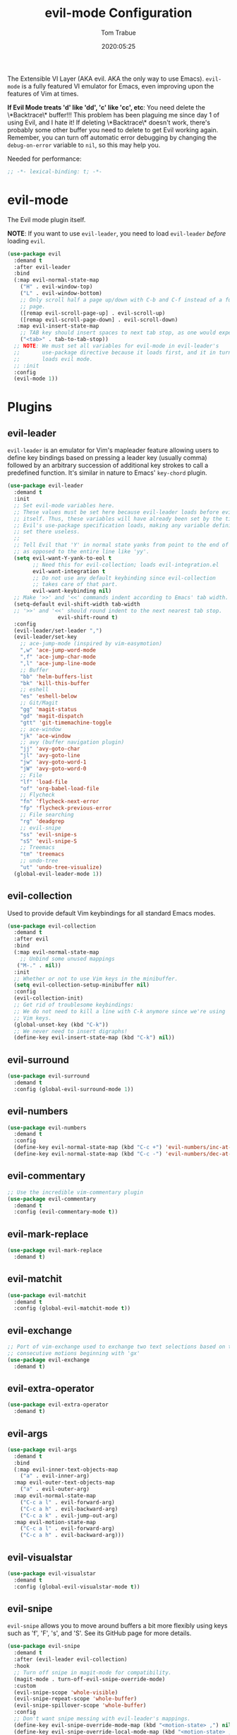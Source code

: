 #+title:  evil-mode Configuration
#+author: Tom Trabue
#+email:  tom.trabue@gmail.com
#+date:   2020:05:25
#+STARTUP: fold

The Extensible VI Layer (AKA evil.  AKA the only way to use Emacs).
=evil-mode= is a fully featured VI emulator for Emacs, even improving upon the
features of Vim at times.

*If Evil Mode treats 'd' like 'dd', 'c' like 'cc', etc*: You need delete the
\*Backtrace\* buffer!!! This problem has been plaguing me since day 1 of using
Evil, and I hate it! If deleting \*Backtrace\* doesn't work, there's probably
some other buffer you need to delete to get Evil working again. Remember, you
can turn off automatic error debugging by changing the =debug-on-error= variable
to =nil=, so this may help you.

Needed for performance:
#+begin_src emacs-lisp :tangle yes
;; -*- lexical-binding: t; -*-

#+end_src

* evil-mode
  The Evil mode plugin itself.

  *NOTE*: If you want to use =evil-leader=, you need to load =evil-leader=
  /before/ loading =evil=.

#+begin_src emacs-lisp :tangle yes
  (use-package evil
    :demand t
    :after evil-leader
    :bind
    (:map evil-normal-state-map
      ("H" . evil-window-top)
      ("L" . evil-window-bottom)
      ;; Only scroll half a page up/down with C-b and C-f instead of a full
      ;; page.
      ([remap evil-scroll-page-up] . evil-scroll-up)
      ([remap evil-scroll-page-down] . evil-scroll-down)
     :map evil-insert-state-map
      ;; TAB key should insert spaces to next tab stop, as one would expect.
      ("<tab>" . tab-to-tab-stop))
    ;; NOTE: We must set all variables for evil-mode in evil-leader's
    ;;       use-package directive because it loads first, and it in turn
    ;;       loads evil mode.
    ;; :init
    :config
    (evil-mode 1))
#+end_src

* Plugins
** evil-leader
   =evil-leader= is an emulator for Vim's mapleader feature allowing users to
   define key bindings based on pressing a leader key (usually comma) followed
   by an arbitrary succession of additional key strokes to call a predefined
   function. It's similar in nature to Emacs' =key-chord= plugin.

#+begin_src emacs-lisp :tangle yes
  (use-package evil-leader
    :demand t
    :init
    ;; Set evil-mode variables here.
    ;; These values must be set here because evil-leader loads before evil
    ;; itself. Thus, these variables will have already been set by the time
    ;; Evil's use-package specification loads, making any variable definitions
    ;; set there useless.
    ;;
    ;; Tell Evil that 'Y' in normal state yanks from point to the end of line
    ;; as opposed to the entire line like 'yy'.
    (setq evil-want-Y-yank-to-eol t
          ;; Need this for evil-collection; loads evil-integration.el
          evil-want-integration t
          ;; Do not use any default keybinding since evil-collection
          ;; takes care of that part.
          evil-want-keybinding nil)
    ;; Make '>>' and '<<' commands indent according to Emacs' tab width.
    (setq-default evil-shift-width tab-width
    ;; '>>' and '<<' should round indent to the next nearest tab stop.
                  evil-shift-round t)
    :config
    (evil-leader/set-leader ",")
    (evil-leader/set-key
      ;; ace-jump-mode (inspired by vim-easymotion)
      ",w" 'ace-jump-word-mode
      ",f" 'ace-jump-char-mode
      ",l" 'ace-jump-line-mode
      ;; Buffer
      "bb" 'helm-buffers-list
      "bk" 'kill-this-buffer
      ;; eshell
      "es" 'eshell-below
      ;; Git/Magit
      "gg" 'magit-status
      "gd" 'magit-dispatch
      "gtt" 'git-timemachine-toggle
      ;; ace-window
      "jk" 'ace-window
      ;; avy (buffer navigation plugin)
      "jj" 'avy-goto-char
      "jl" 'avy-goto-line
      "jw" 'avy-goto-word-1
      "jW" 'avy-goto-word-0
      ;; File
      "lf" 'load-file
      "of" 'org-babel-load-file
      ;; Flycheck
      "fn" 'flycheck-next-error
      "fp" 'flycheck-previous-error
      ;; File searching
      "rg" 'deadgrep
      ;; evil-snipe
      "ss" 'evil-snipe-s
      "sS" 'evil-snipe-S
      ;; Treemacs
      "tm" 'treemacs
      ;; undo-tree
      "ut" 'undo-tree-visualize)
    (global-evil-leader-mode 1))
#+end_src

** evil-collection
  Used to provide default Vim keybindings for all standard Emacs modes.
#+begin_src emacs-lisp :tangle yes
  (use-package evil-collection
    :demand t
    :after evil
    :bind
    (:map evil-normal-state-map
      ;; Unbind some unused mappings
     ("M-." . nil))
    :init
    ;; Whether or not to use Vim keys in the minibuffer.
    (setq evil-collection-setup-minibuffer nil)
    :config
    (evil-collection-init)
    ;; Get rid of troublesome keybindings:
    ;; We do not need to kill a line with C-k anymore since we're using
    ;; Vim keys.
    (global-unset-key (kbd "C-k"))
    ;; We never need to insert digraphs!
    (define-key evil-insert-state-map (kbd "C-k") nil))
#+end_src

** evil-surround
#+begin_src emacs-lisp :tangle yes
  (use-package evil-surround
    :demand t
    :config (global-evil-surround-mode 1))
#+end_src

** evil-numbers
#+begin_src emacs-lisp :tangle yes
  (use-package evil-numbers
    :demand t
    :config
    (define-key evil-normal-state-map (kbd "C-c +") 'evil-numbers/inc-at-pt)
    (define-key evil-normal-state-map (kbd "C-c -") 'evil-numbers/dec-at-pt))
#+end_src

** evil-commentary
#+begin_src emacs-lisp :tangle yes
  ;; Use the incredible vim-commentary plugin
  (use-package evil-commentary
    :demand t
    :config (evil-commentary-mode t))
#+end_src

** evil-mark-replace
#+begin_src emacs-lisp :tangle yes
  (use-package evil-mark-replace
    :demand t)
#+end_src

** evil-matchit
#+begin_src emacs-lisp :tangle yes
  (use-package evil-matchit
    :demand t
    :config (global-evil-matchit-mode t))
#+end_src

** evil-exchange
#+begin_src emacs-lisp :tangle yes
  ;; Port of vim-exchange used to exchange two text selections based on two
  ;; consecutive motions beginning with 'gx'
  (use-package evil-exchange
    :demand t)
#+end_src

** evil-extra-operator
#+begin_src emacs-lisp :tangle yes
  (use-package evil-extra-operator
    :demand t)
#+end_src

** evil-args
#+begin_src emacs-lisp :tangle yes
  (use-package evil-args
    :demand t
    :bind
    (:map evil-inner-text-objects-map
      ("a" . evil-inner-arg)
    :map evil-outer-text-objects-map
      ("a" . evil-outer-arg)
    :map evil-normal-state-map
      ("C-c a l" . evil-forward-arg)
      ("C-c a h" . evil-backward-arg)
      ("C-c a k" . evil-jump-out-arg)
    :map evil-motion-state-map
      ("C-c a l" . evil-forward-arg)
      ("C-c a h" . evil-backward-arg)))
#+end_src

** evil-visualstar
#+begin_src emacs-lisp :tangle yes
  (use-package evil-visualstar
    :demand t
    :config (global-evil-visualstar-mode t))
#+end_src

** evil-snipe
   =evil-snipe= allows you to move around buffers a bit more flexibly using keys
   such as 'f', 'F', 's', and 'S'. See its GitHub page for more details.

#+begin_src emacs-lisp :tangle yes
  (use-package evil-snipe
    :demand t
    :after (evil-leader evil-collection)
    :hook
    ;; Turn off snipe in magit-mode for compatibility.
    (magit-mode . turn-off-evil-snipe-override-mode)
    :custom
    (evil-snipe-scope 'whole-visible)
    (evil-snipe-repeat-scope 'whole-buffer)
    (evil-snipe-spillover-scope 'whole-buffer)
    :config
    ;; Don't want snipe messing with evil-leader's mappings.
    (define-key evil-snipe-override-mode-map (kbd "<motion-state> ,") nil)
    (define-key evil-snipe-override-local-mode-map (kbd "<motion-state> ,") nil)
    ;; Map '[' to match any opening delimiter in any snipe mode.
    (push '(?\[ "[[{(]") evil-snipe-aliases)
    (evil-snipe-override-mode 1))
#+end_src

** evil-org
#+begin_src emacs-lisp :tangle yes
  (use-package evil-org
    :demand t
    :after (org evil)
    :hook
    ((org-mode . evil-org-mode)
     (evil-org-mode . (lambda ()
       (evil-org-set-key-theme))))
    :config
    (require 'evil-org-agenda)
    (evil-org-agenda-set-keys))
#+end_src

** kubernetes-evil

#+begin_src emacs-lisp :tangle yes
  (use-package kubernetes-evil
    :demand t
    :after (evil kubernetes))
#+end_src

** lispyville
   Provides better integration between =evil-mode= and =lispy-mode=, which is
   Emacs's minor mode for editing files written in LISP dialects.  Here are the
   main features of =lispyville=:

   - Provides “safe” versions of vim’s yank, delete, and change related
     operators that won’t unbalance parentheses.
   - Provides lisp-related evil operators, commands, motions, and text objects.
   - Integrates =evil= with =lispy= by providing commands to more easily switch
     between normal state and lispy’s “special” context/mode and by providing
     options for integrating visual state with lispy’s special region model

   #+begin_src emacs-lisp :tangle yes
     (use-package lispyville
       :after (evil lispy)
       :hook
       (lispy-mode . lispyville-mode))
   #+end_src
